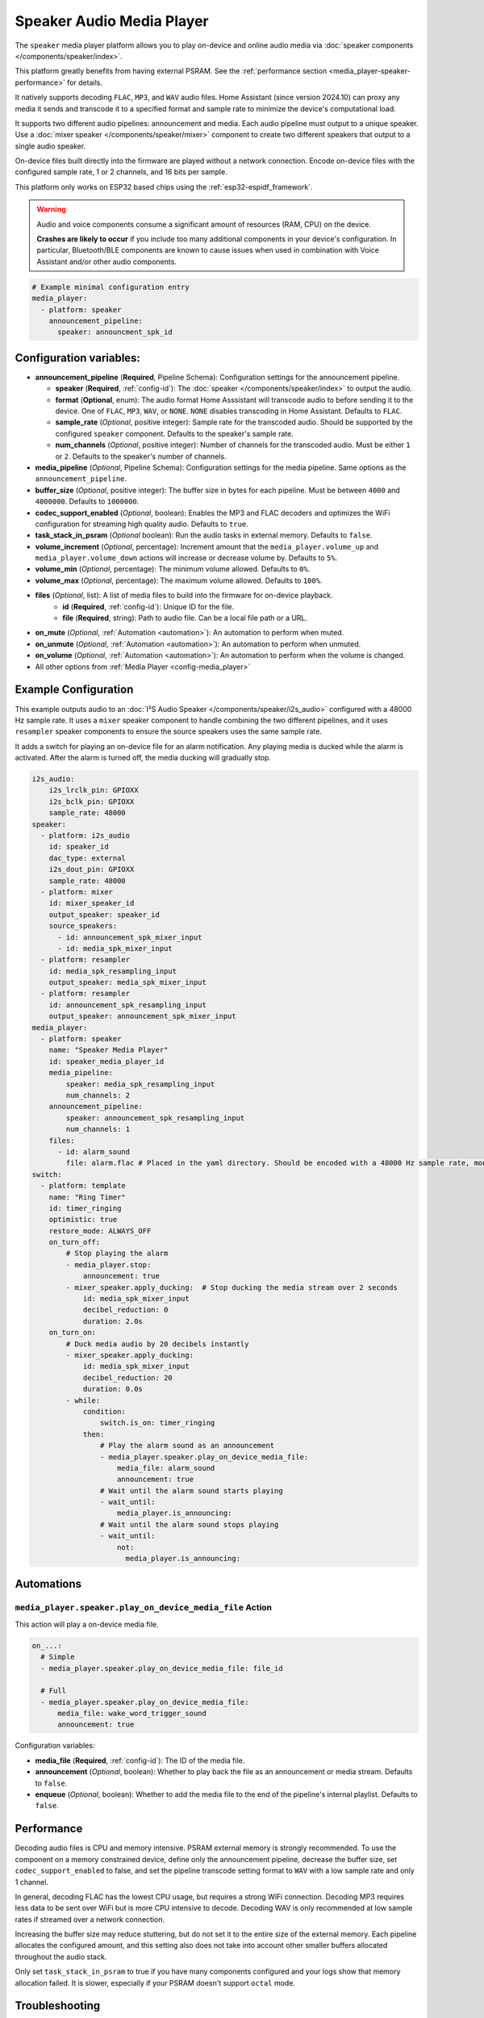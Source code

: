 Speaker Audio Media Player
==========================

.. seo::
    :description: Instructions for setting up a speaker media player in ESPHome.
    :image: speaker.svg

The ``speaker`` media player platform allows you to play on-device and online audio media via :doc:`speaker components </components/speaker/index>`.

This platform greatly benefits from having external PSRAM. See the :ref:`performance section <media_player-speaker-performance>` for details.

It natively supports decoding ``FLAC``, ``MP3``, and ``WAV`` audio files. Home Assistant (since version 2024.10) can proxy any media it sends and transcode it to a specified format and sample rate to minimize the device's computational load.

It supports two different audio pipelines: announcement and media. Each audio pipeline must output to a unique speaker. Use a :doc:`mixer speaker </components/speaker/mixer>` component to create two different speakers that output to a single audio speaker.

On-device files built directly into the firmware are played without a network connection. Encode on-device files with the configured sample rate, 1 or 2 channels, and 16 bits per sample.

This platform only works on ESP32 based chips using the :ref:`esp32-espidf_framework`.

.. warning::

    Audio and voice components consume a significant amount of resources (RAM, CPU) on the device.

    **Crashes are likely to occur** if you include too many additional components in your device's
    configuration. In particular, Bluetooth/BLE components are known to cause issues when used in
    combination with Voice Assistant and/or other audio components.

.. code-block:: yaml

    # Example minimal configuration entry
    media_player:
      - platform: speaker
        announcement_pipeline:
          speaker: announcment_spk_id

Configuration variables:
------------------------

- **announcement_pipeline** (**Required**, Pipeline Schema): Configuration settings for the announcement pipeline.

  - **speaker** (**Required**, :ref:`config-id`): The :doc:`speaker </components/speaker/index>` to output the audio.
  - **format** (**Optional**, enum): The audio format Home Asssistant will transcode audio to before sending it to the device. One of ``FLAC``, ``MP3``, ``WAV``, or ``NONE``. ``NONE`` disables transcoding in Home Assistant. Defaults to ``FLAC``.
  - **sample_rate** (*Optional*, positive integer): Sample rate for the transcoded audio. Should be supported by the configured ``speaker`` component. Defaults to the speaker's sample rate.
  - **num_channels** (*Optional*, positive integer): Number of channels for the transcoded audio. Must be either ``1`` or ``2``. Defaults to the speaker's number of channels.

- **media_pipeline** (*Optional*, Pipeline Schema): Configuration settings for the media pipeline. Same options as the ``announcement_pipeline``.
- **buffer_size** (*Optional*, positive integer): The buffer size in bytes for each pipeline. Must be between ``4000`` and ``4000000``. Defaults to ``1000000``.
- **codec_support_enabled** (*Optional*, boolean): Enables the MP3 and FLAC decoders and optimizes the WiFi configuration for streaming high quality audio. Defaults to ``true``.
- **task_stack_in_psram** (*Optional* boolean): Run the audio tasks in external memory. Defaults to ``false``.
- **volume_increment** (*Optional*, percentage): Increment amount that the ``media_player.volume_up`` and ``media_player.volume_down`` actions will increase or decrease volume by. Defaults to ``5%``.
- **volume_min** (*Optional*, percentage): The minimum volume allowed. Defaults to ``0%``.
- **volume_max** (*Optional*, percentage): The maximum volume allowed. Defaults to ``100%``.
- **files** (*Optional*, list): A list of media files to build into the firmware for on-device playback.
    - **id** (**Required**, :ref:`config-id`): Unique ID for the file.
    - **file** (**Required**, string): Path to audio file. Can be a local file path or a URL.
- **on_mute** (*Optional*, :ref:`Automation <automation>`): An automation to perform when muted.
- **on_unmute** (*Optional*, :ref:`Automation <automation>`): An automation to perform when unmuted.
- **on_volume** (*Optional*, :ref:`Automation <automation>`): An automation to perform when the volume is changed.
- All other options from :ref:`Media Player <config-media_player>`

.. _media_player-speaker-examples:

Example Configuration
---------------------

This example outputs audio to an  :doc:`I²S Audio Speaker </components/speaker/i2s_audio>` configured with a 48000 Hz sample rate. It uses a ``mixer`` speaker component to handle combining the two different pipelines, and it uses ``resampler`` speaker components to ensure the source speakers uses the same sample rate.

It adds a switch for playing an on-device file for an alarm notification. Any playing media is ducked while the alarm is activated. After the alarm is turned off, the media ducking will gradually stop.

.. code-block:: yaml

    i2s_audio:
        i2s_lrclk_pin: GPIOXX
        i2s_bclk_pin: GPIOXX
        sample_rate: 48000
    speaker:
      - platform: i2s_audio
        id: speaker_id
        dac_type: external
        i2s_dout_pin: GPIOXX
        sample_rate: 48000
      - platform: mixer
        id: mixer_speaker_id
        output_speaker: speaker_id
        source_speakers:
          - id: announcement_spk_mixer_input
          - id: media_spk_mixer_input
      - platform: resampler
        id: media_spk_resampling_input
        output_speaker: media_spk_mixer_input
      - platform: resampler
        id: announcement_spk_resampling_input
        output_speaker: announcement_spk_mixer_input
    media_player:
      - platform: speaker
        name: "Speaker Media Player"
        id: speaker_media_player_id
        media_pipeline:
            speaker: media_spk_resampling_input
            num_channels: 2
        announcement_pipeline:
            speaker: announcement_spk_resampling_input
            num_channels: 1
        files:
          - id: alarm_sound
            file: alarm.flac # Placed in the yaml directory. Should be encoded with a 48000 Hz sample rate, mono or stereo audio, and 16 bits per sample.
    switch:
      - platform: template
        name: "Ring Timer"
        id: timer_ringing
        optimistic: true
        restore_mode: ALWAYS_OFF
        on_turn_off:
            # Stop playing the alarm
            - media_player.stop:
                announcement: true
            - mixer_speaker.apply_ducking:  # Stop ducking the media stream over 2 seconds
                id: media_spk_mixer_input
                decibel_reduction: 0
                duration: 2.0s
        on_turn_on:
            # Duck media audio by 20 decibels instantly
            - mixer_speaker.apply_ducking:
                id: media_spk_mixer_input
                decibel_reduction: 20
                duration: 0.0s
            - while:
                condition:
                    switch.is_on: timer_ringing
                then:
                    # Play the alarm sound as an announcement
                    - media_player.speaker.play_on_device_media_file:
                        media_file: alarm_sound
                        announcement: true
                    # Wait until the alarm sound starts playing
                    - wait_until:
                        media_player.is_announcing:
                    # Wait until the alarm sound stops playing
                    - wait_until:
                        not:
                          media_player.is_announcing:


Automations
-----------

.. _media_player-speaker-play_on_device_media_file:

``media_player.speaker.play_on_device_media_file`` Action
^^^^^^^^^^^^^^^^^^^^^^^^^^^^^^^^^^^^^^^^^^^^^^^^^^^^^^^^^

This action will play a on-device media file.

.. code-block:: yaml

    on_...:
      # Simple
      - media_player.speaker.play_on_device_media_file: file_id

      # Full
      - media_player.speaker.play_on_device_media_file:
          media_file: wake_word_trigger_sound
          announcement: true

Configuration variables:

- **media_file** (**Required**, :ref:`config-id`): The ID of the media file.
- **announcement** (*Optional*, boolean): Whether to play back the file as an announcement or media stream. Defaults to ``false``.
- **enqueue** (*Optional*, boolean): Whether to add the media file to the end of the pipeline's internal playlist. Defaults to ``false``.

.. _media_player-speaker-performance:

Performance
-----------

Decoding audio files is CPU and memory intensive. PSRAM external memory is strongly recommended. To use the component on a memory constrained device, define only the announcement pipeline, decrease the buffer size, set ``codec_support_enabled`` to false, and set the pipeline transcode setting format to ``WAV`` with a low sample rate and only 1 channel.

In general, decoding FLAC has the lowest CPU usage, but requires a strong WiFi connection. Decoding MP3 requires less data to be sent over WiFi but is more CPU intensive to decode. Decoding WAV is only recommended at low sample rates if streamed over a network connection.

Increasing the buffer size may reduce stuttering, but do not set it to the entire size of the external memory. Each pipeline allocates the configured amount, and this setting also does not take into account other smaller buffers allocated throughout the audio stack.

Only set ``task_stack_in_psram`` to true if you have many components configured and your logs show that memory allocation failed. It is slower, especially if your PSRAM doesn't support ``octal`` mode.

.. _media_player-speaker-troubleshooting:

Troubleshooting
---------------

While you are troubleshooting, simplify your setup as much as possible . Only configure the ``announcement_pipeline`` and do not use ``resampler`` or ``mixer`` speakers.

If you can't hear anything, check whether your hardware requires a GPIO pin to be high or low to enable the speaker. Verify you have the correct speaker channel configured: try setting your speaker configuration to stereo if you are unsure which channels are available.

If the audio quality is poor, check your output speaker configuration. Experiment with the bits per sample, channels, and sample rate settings. In general, higher sample rates improve audio quality: try using ``44100`` Hz or ``48000`` Hz instead of ``16000`` Hz.

If there is a noticeable delay before a pause command takes effect, reduce the buffer duration in the output speaker. Be sure to adjust both the hardware speaker component settings and the ``mixer`` speaker component settings, if used.

See also
--------

- :doc:`/components/speaker/index`
- :doc:`/components/speaker/mixer`
- :doc:`/components/speaker/resampler`
- :doc:`index`
- :ghedit:`Edit`
